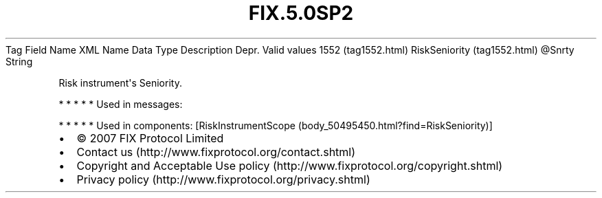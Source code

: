 .TH FIX.5.0SP2 "" "" "Tag #1552"
Tag
Field Name
XML Name
Data Type
Description
Depr.
Valid values
1552 (tag1552.html)
RiskSeniority (tag1552.html)
\@Snrty
String
.PP
Risk instrument\[aq]s Seniority.
.PP
   *   *   *   *   *
Used in messages:
.PP
   *   *   *   *   *
Used in components:
[RiskInstrumentScope (body_50495450.html?find=RiskSeniority)]

.PD 0
.P
.PD

.PP
.PP
.IP \[bu] 2
© 2007 FIX Protocol Limited
.IP \[bu] 2
Contact us (http://www.fixprotocol.org/contact.shtml)
.IP \[bu] 2
Copyright and Acceptable Use policy (http://www.fixprotocol.org/copyright.shtml)
.IP \[bu] 2
Privacy policy (http://www.fixprotocol.org/privacy.shtml)
